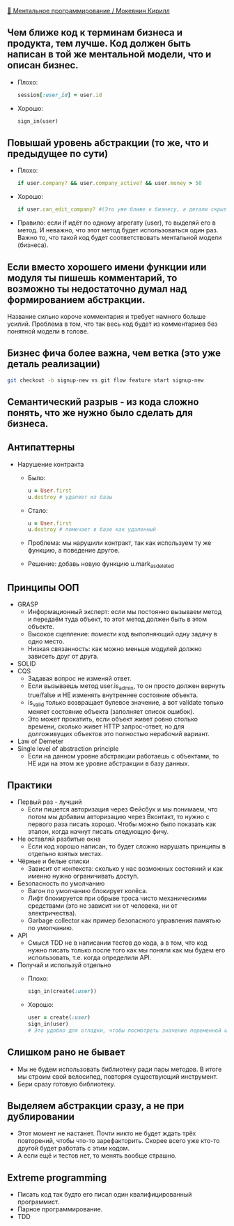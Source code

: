 [[https://www.youtube.com/watch?v=EEq1wdM2M2w][👤 Ментальное программирование / Мокевнин Кирилл]]

** Чем ближе код к терминам бизнеса и продукта, тем лучше. Код должен быть написан в той же ментальной модели, что и описан бизнес.
  - Плохо: 
    #+BEGIN_SRC ruby
      session[:user_id] = user.id
    #+END_SRC
  - Хорошо: 
    #+BEGIN_SRC ruby
      sign_in(user)
    #+END_SRC

** Повышай уровень абстракции (то же, что и предыдущее по сути)
  - Плохо:
    #+BEGIN_SRC ruby
      if user.company? && user.company_active? && user.money > 50
    #+END_SRC
  - Хорошо:
    #+BEGIN_SRC ruby
      if user.can_edit_company? #(Это уже ближе к бизнесу, а детали скрыты)
    #+END_SRC
  - Правило: если if идёт по одному агрегату (user), то выделяй его в метод. И неважно, что этот метод будет использоваться один раз. Важно то, что такой код будет соответствовать ментальной модели (бизнеса).

** Если вместо хорошего имени функции или модуля ты пишешь комментарий, то возможно ты недостаточно думал над формированием абстракции.
Название сильно короче комментария и требует намного больше усилий. Проблема в том, что так весь код будет из комментариев без понятной модели в голове.

** Бизнес фича более важна, чем ветка (это уже деталь реализации)
  #+BEGIN_SRC sh
    git checkout -b signup-new vs git flow feature start signup-new
  #+END_SRC

** Семантический разрыв - из кода сложно понять, что же нужно было сделать для бизнеса.

** Антипаттерны
- Нарушение контракта
  - Было:
    #+BEGIN_SRC ruby
      u = User.first
      u.destroy # удаляет из базы
    #+END_SRC
  - Стало:
    #+BEGIN_SRC ruby
      u = User.first
      u.destroy # помечает в базе как удаленный
    #+END_SRC
  - Проблема: мы нарушили контракт, так как используем ту же функцию, а поведение другое.
  - Решение: добавь новую функцию u.mark_as_deleted

** Принципы ООП
  - GRASP
    - Информационный эксперт: если мы постоянно вызываем метод и передаём туда объект, то этот метод должен быть в этом объекте.
    - Высокое сцепление: помести код выполняющий одну задачу в одно место.
    - Низкая связанность: как можно меньше модулей должно зависеть друг от друга.
  - SOLID
  - CQS
    - Задавая вопрос не изменяй ответ.
    - Если вызываешь метод user.is_admin, то он просто должен вернуть true/false и НЕ изменять внутреннее состояние объекта.
    - is_valid только возвращает булевое значение, а вот validate только меняет состояние объекта (заполняет список ошибок).
    - Это может прокатить, если объект живет ровно столько времени, сколько живет HTTP запрос-ответ, но для долгоживущих объектов это полностью нерабочий вариант.
  - Law of Demeter
  - Single level of abstraction principle
    - Если на данном уровне абстракции работаешь с объектами, то НЕ иди на этом же уровне абстракции в базу данных.

** Практики
  - Первый раз - лучший
    - Если пишется авторизация через Фейсбук и мы понимаем, что потом мы добавим авторизацию через Вконтакт, то нужно с первого раза писать хорошо. Чтобы можно было показать как эталон, когда начнут писать следующую фичу.
  - Не оставляй разбитые окна
    - Если код хорошо написан, то будет сложно нарушать принципы в отдельно взятых местах.
  - Чёрные и белые списки
    - Зависит от контекста: сколько у нас возможных состояний и как именно нужно ограничивать доступ.
  - Безопасность по умолчанию
    - Вагон по умолчанию блокирует колёса.
    - Лифт блокируется при обрыве троса чисто механическими средствами (это не зависит ни от человека, ни от электричества).
    - Garbage collector как пример безопасного управления памятью по умолчанию.
  - API
    - Смысл TDD не в написании тестов до кода, а в том, что код нужно писать только после того как мы поняли как мы будем его использовать, т.е. когда определили API.
  - Получай и используй отдельно
    - Плохо:
      #+BEGIN_SRC ruby
        sign_in(create(:user))
      #+END_SRC
    - Хорошо:
      #+BEGIN_SRC ruby
        user = create(:user)
        sign_in(user)
        # Это удобно для отладки, чтобы посмотреть значение переменной user.
      #+END_SRC

** Слишком рано не бывает
    - Мы не будем использовать библиотеку ради пары методов. В итоге мы строим свой велосипед, повторяя существующий инструмент.
    - Бери сразу готовую библиотеку.

** Выделяем абстракции сразу, а не при дублировании
    - Этот момент не настанет. Почти никто не будет ждать трёх повторений, чтобы что-то зарефакторить. Скорее всего уже кто-то другой будет работать с этим кодом.
    - А если ещё и тестов нет, то менять вообще страшно.

** Extreme programming
    - Писать код так будто его писал один квалифицированный программист.
    - Парное программирование.
    - TDD

